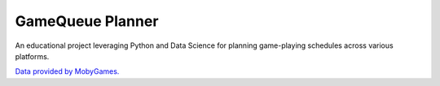 ===============================
GameQueue Planner
===============================

An educational project leveraging Python and Data Science for planning game-playing schedules across various platforms.

`Data provided by MobyGames. <https://www.mobygames.com>`_
